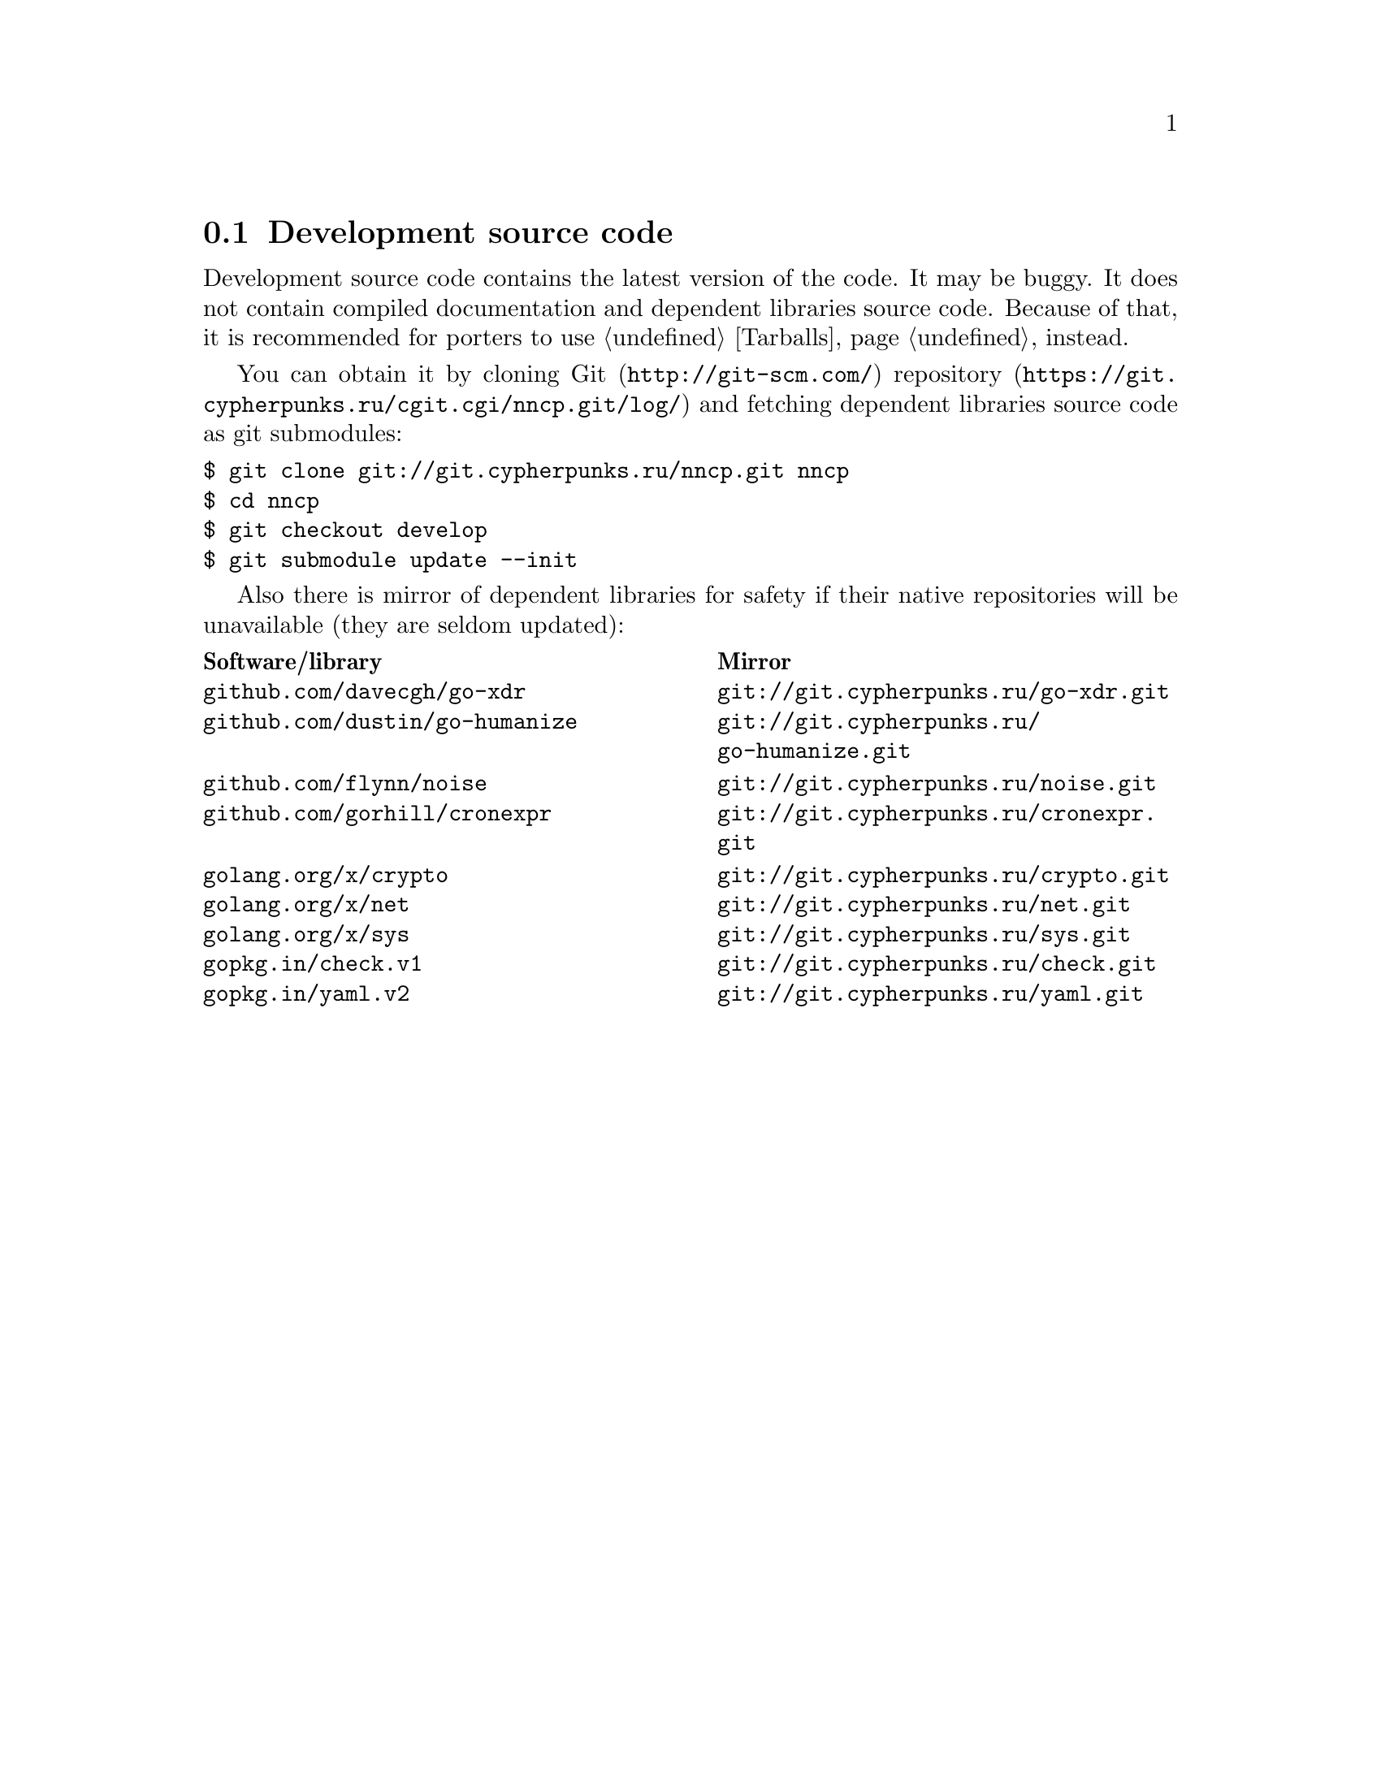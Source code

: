 @node Sources
@section Development source code

Development source code contains the latest version of the code. It may
be buggy. It does not contain compiled documentation and dependent
libraries source code. Because of that, it is recommended for porters
to use @ref{Tarballs, tarballs} instead.

You can obtain it by cloning @url{http://git-scm.com/, Git}
@url{https://git.cypherpunks.ru/cgit.cgi/nncp.git/log/, repository}
and fetching dependent libraries source code as git submodules:

@verbatim
$ git clone git://git.cypherpunks.ru/nncp.git nncp
$ cd nncp
$ git checkout develop
$ git submodule update --init
@end verbatim

Also there is mirror of dependent libraries for safety if their native
repositories will be unavailable (they are seldom updated):

@multitable @columnfractions .50 .50
@headitem Software/library @tab Mirror
@item @code{github.com/davecgh/go-xdr} @tab @url{git://git.cypherpunks.ru/go-xdr.git}
@item @code{github.com/dustin/go-humanize} @tab @url{git://git.cypherpunks.ru/go-humanize.git}
@item @code{github.com/flynn/noise} @tab @url{git://git.cypherpunks.ru/noise.git}
@item @code{github.com/gorhill/cronexpr} @tab @url{git://git.cypherpunks.ru/cronexpr.git}
@item @code{golang.org/x/crypto} @tab @url{git://git.cypherpunks.ru/crypto.git}
@item @code{golang.org/x/net} @tab @url{git://git.cypherpunks.ru/net.git}
@item @code{golang.org/x/sys} @tab @url{git://git.cypherpunks.ru/sys.git}
@item @code{gopkg.in/check.v1} @tab @url{git://git.cypherpunks.ru/check.git}
@item @code{gopkg.in/yaml.v2} @tab @url{git://git.cypherpunks.ru/yaml.git}
@end multitable
